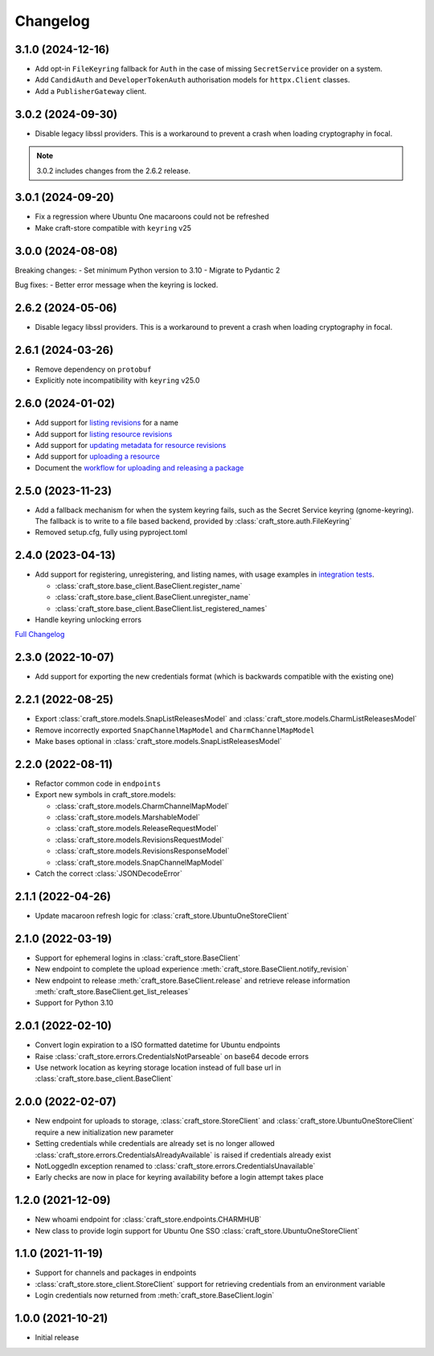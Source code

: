 *********
Changelog
*********

3.1.0 (2024-12-16)
------------------

- Add opt-in ``FileKeyring`` fallback for ``Auth`` in the case of missing
  ``SecretService`` provider on a system.
- Add ``CandidAuth`` and ``DeveloperTokenAuth`` authorisation models for
  ``httpx.Client`` classes.
- Add a ``PublisherGateway`` client.

..
  For a complete list of commits, check out the `3.1.0`_ release on GitHub.

3.0.2 (2024-09-30)
------------------

- Disable legacy libssl providers. This is a workaround to prevent a crash
  when loading cryptography in focal.

.. note::

   3.0.2 includes changes from the 2.6.2 release.

3.0.1 (2024-09-20)
------------------

- Fix a regression where Ubuntu One macaroons could not be refreshed
- Make craft-store compatible with ``keyring`` v25

3.0.0 (2024-08-08)
------------------

Breaking changes:
- Set minimum Python version to 3.10
- Migrate to Pydantic 2

Bug fixes:
- Better error message when the keyring is locked.

2.6.2 (2024-05-06)
------------------

- Disable legacy libssl providers. This is a workaround to prevent a crash
  when loading cryptography in focal.

2.6.1 (2024-03-26)
------------------

- Remove dependency on ``protobuf``
- Explicitly note incompatibility with ``keyring`` v25.0

2.6.0 (2024-01-02)
------------------

- Add support for `listing revisions
  <https://canonical-craft-store.readthedocs-hosted.com/en/latest/reference/
  auto-generated/#craft_store.BaseClient.list_revisions>`_ for a name
- Add support for `listing resource revisions
  <https://canonical-craft-store.readthedocs-hosted.com/en/latest/reference/
  auto-generated/#craft_store.BaseClient.list_resource_revisions>`_
- Add support for `updating metadata for resource revisions
  <https://canonical-craft-store.readthedocs-hosted.com/en/latest/reference/
  auto-generated/#craft_store.BaseClient.update_resource_revisions>`_
- Add support for `uploading a resource
  <https://canonical-craft-store.readthedocs-hosted.com/en/latest/reference/
  auto-generated/#craft_store.BaseClient.push_resource>`_
- Document the `workflow for uploading and releasing a package
  <https://canonical-craft-store.readthedocs-hosted.com/en/latest/howto/
  upload-package-with-resources/>`_

2.5.0 (2023-11-23)
------------------

- Add a fallback mechanism for when the system keyring fails, such as
  the Secret Service keyring (gnome-keyring). The fallback is to write
  to a file based backend, provided by
  :class:`craft_store.auth.FileKeyring`
- Removed setup.cfg, fully using pyproject.toml

2.4.0 (2023-04-13)
------------------

- Add support for registering, unregistering, and listing names, with usage
  examples in `integration tests
  <https://github.com/canonical/craft-store/blob/main/tests/integration
  /test_register_unregister.py>`_.

  - :class:`craft_store.base_client.BaseClient.register_name`
  - :class:`craft_store.base_client.BaseClient.unregister_name`
  - :class:`craft_store.base_client.BaseClient.list_registered_names`
- Handle keyring unlocking errors

`Full Changelog
<https://github.com/canonical/craft-store/compare/2.3.0...v2.4.0>`_

2.3.0 (2022-10-07)
------------------

- Add support for exporting the new credentials format (which is backwards
  compatible with the existing one)

2.2.1 (2022-08-25)
------------------

- Export :class:`craft_store.models.SnapListReleasesModel` and
  :class:`craft_store.models.CharmListReleasesModel`
- Remove incorrectly exported ``SnapChannelMapModel`` and
  ``CharmChannelMapModel``
- Make bases optional in :class:`craft_store.models.SnapListReleasesModel`

2.2.0 (2022-08-11)
------------------

- Refactor common code in ``endpoints``
- Export new symbols in craft_store.models:

  - :class:`craft_store.models.CharmChannelMapModel`
  - :class:`craft_store.models.MarshableModel`
  - :class:`craft_store.models.ReleaseRequestModel`
  - :class:`craft_store.models.RevisionsRequestModel`
  - :class:`craft_store.models.RevisionsResponseModel`
  - :class:`craft_store.models.SnapChannelMapModel`

- Catch the correct :class:`JSONDecodeError`


2.1.1 (2022-04-26)
------------------

- Update macaroon refresh logic for :class:`craft_store.UbuntuOneStoreClient`

2.1.0 (2022-03-19)
------------------

- Support for ephemeral logins in :class:`craft_store.BaseClient`
- New endpoint to complete the upload experience
  :meth:`craft_store.BaseClient.notify_revision`
- New endpoint to release :meth:`craft_store.BaseClient.release` and retrieve
  release information :meth:`craft_store.BaseClient.get_list_releases`
- Support for Python 3.10

2.0.1 (2022-02-10)
------------------

- Convert login expiration to a ISO formatted datetime for Ubuntu endpoints
- Raise :class:`craft_store.errors.CredentialsNotParseable` on base64 decode
  errors
- Use network location as keyring storage location instead of full base url in
  :class:`craft_store.base_client.BaseClient`

2.0.0 (2022-02-07)
------------------

- New endpoint for uploads to storage,
  :class:`craft_store.StoreClient` and
  :class:`craft_store.UbuntuOneStoreClient` require a
  new initialization new parameter
- Setting credentials while credentials are already set is no longer allowed
  :class:`craft_store.errors.CredentialsAlreadyAvailable` is raised if
  credentials already exist
- NotLoggedIn exception renamed to
  :class:`craft_store.errors.CredentialsUnavailable`
- Early checks are now in place for keyring availability before a login attempt
  takes place

1.2.0 (2021-12-09)
------------------

- New whoami endpoint for :class:`craft_store.endpoints.CHARMHUB`
- New class to provide login support for Ubuntu One SSO
  :class:`craft_store.UbuntuOneStoreClient`

1.1.0 (2021-11-19)
------------------

- Support for channels and packages in endpoints
- :class:`craft_store.store_client.StoreClient` support for retrieving
  credentials from an environment variable
- Login credentials now returned from
  :meth:`craft_store.BaseClient.login`


1.0.0 (2021-10-21)
------------------

- Initial release


.. _3.1.0: https://github.com/canonical/craft-store/releases/tag/3.1.0
